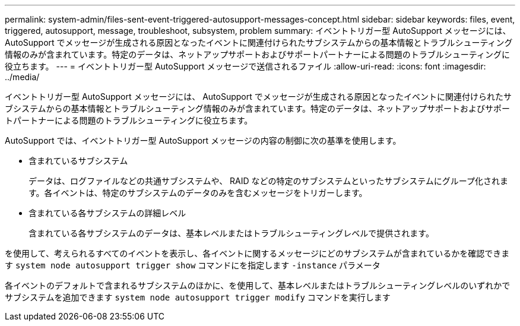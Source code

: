 ---
permalink: system-admin/files-sent-event-triggered-autosupport-messages-concept.html 
sidebar: sidebar 
keywords: files, event, triggered, autosupport, message, troubleshoot, subsystem, problem 
summary: イベントトリガー型 AutoSupport メッセージには、 AutoSupport でメッセージが生成される原因となったイベントに関連付けられたサブシステムからの基本情報とトラブルシューティング情報のみが含まれています。特定のデータは、ネットアップサポートおよびサポートパートナーによる問題のトラブルシューティングに役立ちます。 
---
= イベントトリガー型 AutoSupport メッセージで送信されるファイル
:allow-uri-read: 
:icons: font
:imagesdir: ../media/


[role="lead"]
イベントトリガー型 AutoSupport メッセージには、 AutoSupport でメッセージが生成される原因となったイベントに関連付けられたサブシステムからの基本情報とトラブルシューティング情報のみが含まれています。特定のデータは、ネットアップサポートおよびサポートパートナーによる問題のトラブルシューティングに役立ちます。

AutoSupport では、イベントトリガー型 AutoSupport メッセージの内容の制御に次の基準を使用します。

* 含まれているサブシステム
+
データは、ログファイルなどの共通サブシステムや、 RAID などの特定のサブシステムといったサブシステムにグループ化されます。各イベントは、特定のサブシステムのデータのみを含むメッセージをトリガーします。

* 含まれている各サブシステムの詳細レベル
+
含まれている各サブシステムのデータは、基本レベルまたはトラブルシューティングレベルで提供されます。



を使用して、考えられるすべてのイベントを表示し、各イベントに関するメッセージにどのサブシステムが含まれているかを確認できます `system node autosupport trigger show` コマンドにを指定します `-instance` パラメータ

各イベントのデフォルトで含まれるサブシステムのほかに、を使用して、基本レベルまたはトラブルシューティングレベルのいずれかでサブシステムを追加できます `system node autosupport trigger modify` コマンドを実行します
